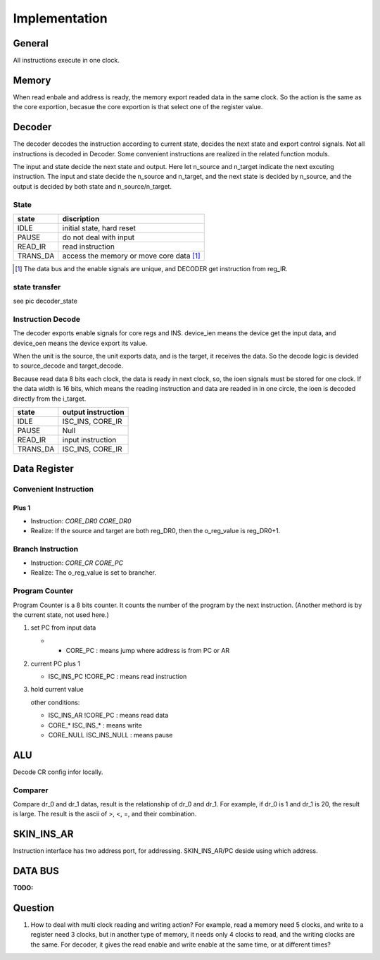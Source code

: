 ==============
Implementation
==============

General
=======

All instructions execute in one clock.

Memory
======

When read enbale and address is ready, the memory export readed data in the same clock.
So the action is the same as the core exportion, becasue the core exportion is that
select one of the register value.

Decoder
=======

The decoder decodes the instruction according to current state,
decides the next state and export control signals.
Not all instructions is decoded in Decoder.
Some convenient instructions are realized in the related function moduls.

The input and state decide the next state and output.
Here let n_source and n_target indicate the next excuting instruction.
The input and state decide the n_source and n_target,
and the next state is decided by n_source,
and the output is decided by both state and n_source/n_target.


State
-----

==========  ========================================
state       discription
==========  ========================================
IDLE        initial state, hard reset
PAUSE       do not deal with input
READ_IR     read instruction
TRANS_DA    access the memory or move core data [1]_
==========  ========================================

.. [1] The data bus and the enable signals are unique,
   and DECODER get instruction from reg_IR.

.. MOVE        data transfers between core regs and ALU
   SET_CR      set ALU config
   SET_AR      set address

state transfer
--------------

see pic decoder_state

Instruction Decode
------------------

The decoder exports enable signals for core regs and INS.
device_ien means the device get the input data,
and device_oen means the device export its value.

When the unit is the source, the unit exports data,
and is the target, it receives the data.
So the decode logic is devided to source_decode and target_decode.

Because read data 8 bits each clock, the data is ready in next clock,
so, the ioen signals must be stored for one clock.
If the data width is 16 bits,
which means the reading instruction and data are readed in in one circle,
the ioen is decoded directly from the i_target.

==========  ====================================================
state       output instruction
==========  ====================================================
IDLE        ISC_INS, CORE_IR
PAUSE       Null
READ_IR     input instruction
TRANS_DA    ISC_INS, CORE_IR
==========  ====================================================

Data Register
=============

Convenient Instruction
----------------------

Plus 1
~~~~~~

- Instruction: *CORE_DR0 CORE_DR0*

- Realize: If the source and target are both reg_DR0, then the o_reg_value is reg_DR0+1.

Branch Instruction
------------------

- Instruction: *CORE_CR CORE_PC*

- Realize: The o_reg_value is set to brancher.

Program Counter
---------------

Program Counter is a 8 bits counter.
It counts the number of the program by the next instruction.
(Another methord is by the current state, not used here.)

1. set PC from input data

   - * CORE_PC : means jump where address is from PC or AR

2. current PC plus 1

   - ISC_INS_PC !CORE_PC    : means read instruction

3. hold current value

   other conditions:

   - ISC_INS_AR !CORE_PC        : means read data
   - CORE_*      ISC_INS_*      : means write
   - CORE_NULL   ISC_INS_NULL   : means pause


ALU
===

Decode CR config infor locally.

Comparer
--------

Compare dr_0 and dr_1 datas, result is the relationship of dr_0
and dr_1. 
For example, if dr_0 is 1 and dr_1 is 20, the result is large.
The result is the ascii of >, <, =, and their combination.

SKIN_INS_AR
===========

Instruction interface has two address port, for addressing.
SKIN_INS_AR/PC deside using which address.

DATA BUS
========

:TODO:

Question
========

1. How to deal with multi clock reading and writing action?
   For example, read a memory need 5 clocks, and write to a register need 3 clocks,
   but in another type of memory, it needs only 4 clocks to read, and the writing clocks are the same.
   For decoder, it gives the read enable and write enable at the same time, or at different times?

